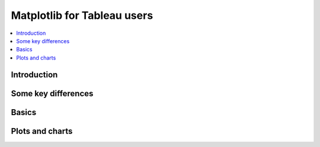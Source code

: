 ===========================
Matplotlib for Tableau users
===========================

.. contents::
    :local:

Introduction
--------------


Some key differences
---------------------

Basics
--------

Plots and charts
------------------
